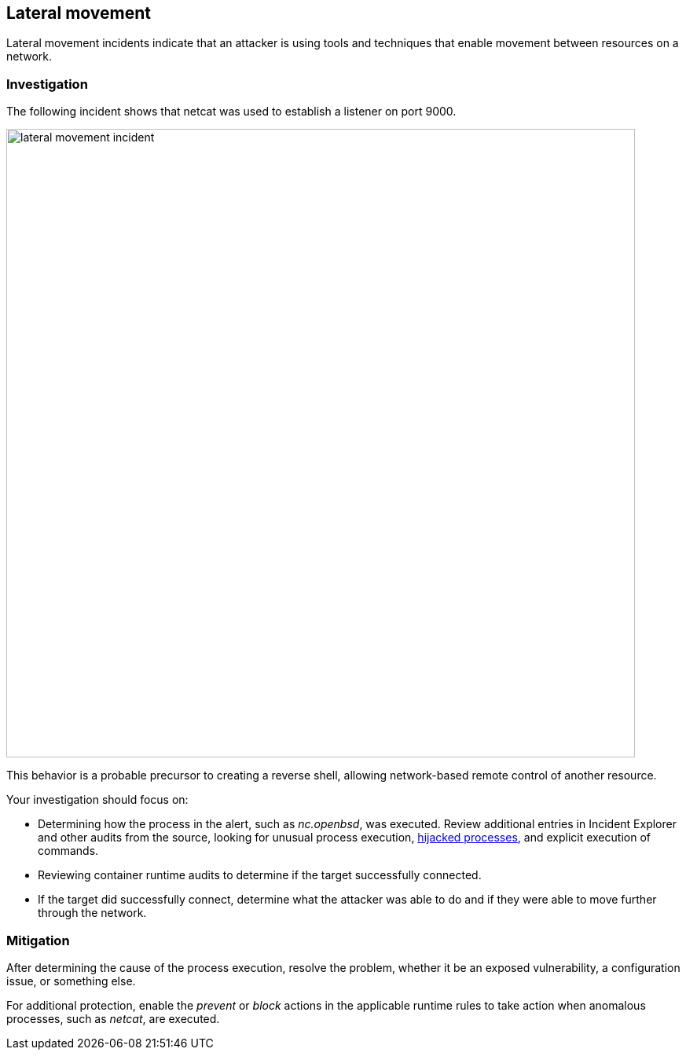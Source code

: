 == Lateral movement

Lateral movement incidents indicate that an attacker is using tools and techniques that enable movement between resources on a network.

=== Investigation

The following incident shows that netcat was used to establish a listener on port 9000.

image::lateral_movement_incident.png[width=800]

This behavior is a probable precursor to creating a reverse shell, allowing network-based remote control of another resource.  

Your investigation should focus on:

* Determining how the process in the alert, such as _nc.openbsd_, was executed.
Review additional entries in Incident Explorer and other audits from the source, looking for unusual process execution, xref:../../runtime_defense/incident_types/hijacked_processes.adoc#[hijacked processes], and explicit execution of commands.
* Reviewing container runtime audits to determine if the target successfully connected.
* If the target did successfully connect, determine what the attacker was able to do and if they were able to move further through the network.

=== Mitigation

After determining the cause of the process execution, resolve the problem, whether it be an exposed vulnerability, a configuration issue, or something else.

For additional protection, enable the _prevent_ or _block_ actions in the applicable runtime rules to take action when anomalous processes, such as _netcat_, are executed.
